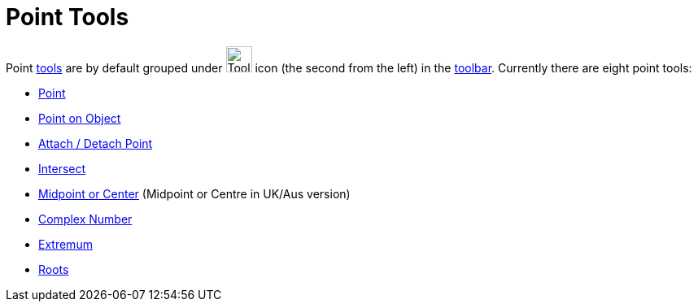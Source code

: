= Point Tools
:page-en: tools/Point_Tools
ifdef::env-github[:imagesdir: /en/modules/ROOT/assets/images]

Point xref:/Tools.adoc[tools] are by default grouped under image:Tool_New_Point.gif[Tool New
Point.gif,width=32,height=32] icon (the second from the left) in the xref:/Toolbar.adoc[toolbar]. Currently there are
eight point tools:

* xref:/tools/Point.adoc[Point]
* xref:/tools/Point_on_Object.adoc[Point on Object]
* xref:/tools/Attach_Detach_Point.adoc[Attach / Detach Point]
* xref:/tools/Intersect.adoc[Intersect]
* xref:/tools/Midpoint_or_Center.adoc[Midpoint or Center] (Midpoint or Centre in UK/Aus version)
* xref:/tools/Complex_Number.adoc[Complex Number]
* xref:/tools/Extremum.adoc[Extremum]
* xref:/tools/Roots.adoc[Roots]
